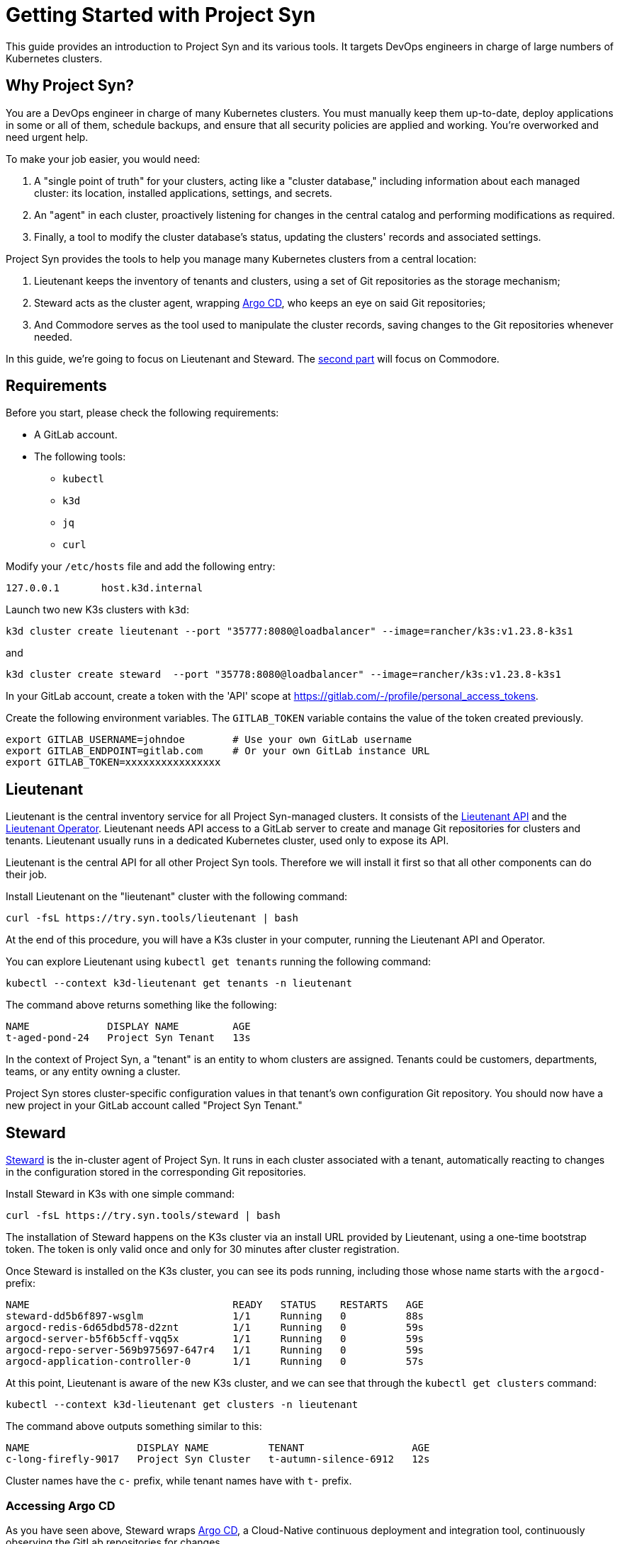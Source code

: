 = Getting Started with Project Syn

This guide provides an introduction to Project Syn and its various tools. It targets DevOps engineers in charge of large numbers of Kubernetes clusters.

== Why Project Syn?

You are a DevOps engineer in charge of many Kubernetes clusters. You must manually keep them up-to-date, deploy applications in some or all of them, schedule backups, and ensure that all security policies are applied and working. You're overworked and need urgent help.

To make your job easier, you would need:

. A "single point of truth" for your clusters, acting like a "cluster database," including information about each managed cluster: its location, installed applications, settings, and secrets.
. An "agent" in each cluster, proactively listening for changes in the central catalog and performing modifications as required.
. Finally, a tool to modify the cluster database's status, updating the clusters' records and associated settings.

Project Syn provides the tools to help you manage many Kubernetes clusters from a central location:

. Lieutenant keeps the inventory of tenants and clusters, using a set of Git repositories as the storage mechanism;
. Steward acts as the cluster agent, wrapping https://argoproj.github.io/cd/[Argo CD], who keeps an eye on said Git repositories;
. And Commodore serves as the tool used to manipulate the cluster records, saving changes to the Git repositories whenever needed.

In this guide, we're going to focus on Lieutenant and Steward. The xref:tutorials/gettings-started-2.adoc[second part] will focus on Commodore.

== Requirements

Before you start, please check the following requirements:

* A GitLab account.
* The following tools:
** `kubectl`
** `k3d`
** `jq`
** `curl`

Modify your `/etc/hosts` file and add the following entry:

[source]
--
127.0.0.1       host.k3d.internal
--

Launch two new K3s clusters with `k3d`:

[source,bash]
--
k3d cluster create lieutenant --port "35777:8080@loadbalancer" --image=rancher/k3s:v1.23.8-k3s1
--

and

[source,bash]
--
k3d cluster create steward  --port "35778:8080@loadbalancer" --image=rancher/k3s:v1.23.8-k3s1
--

In your GitLab account, create a token with the 'API' scope at https://gitlab.com/-/profile/personal_access_tokens.

Create the following environment variables. The `GITLAB_TOKEN` variable contains the value of the token created previously.

[source,bash]
--
export GITLAB_USERNAME=johndoe        # Use your own GitLab username
export GITLAB_ENDPOINT=gitlab.com     # Or your own GitLab instance URL
export GITLAB_TOKEN=xxxxxxxxxxxxxxxx
--

== Lieutenant

Lieutenant is the central inventory service for all Project Syn-managed clusters. It consists of the https://syn.tools/lieutenant-api/[Lieutenant API] and the https://syn.tools/lieutenant-operator/[Lieutenant Operator]. Lieutenant needs API access to a GitLab server to create and manage Git repositories for clusters and tenants. Lieutenant usually runs in a dedicated Kubernetes cluster, used only to expose its API.

Lieutenant is the central API for all other Project Syn tools. Therefore we will install it first so that all other components can do their job.

Install Lieutenant on the "lieutenant" cluster with the following command:

[source,bash]
----
curl -fsL https://try.syn.tools/lieutenant | bash
----

At the end of this procedure, you will have a K3s cluster in your computer, running the Lieutenant API and Operator.

You can explore Lieutenant using `kubectl get tenants` running the following command:

[source,bash]
--
kubectl --context k3d-lieutenant get tenants -n lieutenant
--

The command above returns something like the following:

[source]
--
NAME             DISPLAY NAME         AGE
t-aged-pond-24   Project Syn Tenant   13s
--

In the context of Project Syn, a "tenant" is an entity to whom clusters are assigned. Tenants could be customers, departments, teams, or any entity owning a cluster.

Project Syn stores cluster-specific configuration values in that tenant's own configuration Git repository. You should now have a new project in your GitLab account called "Project Syn Tenant."

== Steward

https://syn.tools/steward/[Steward] is the in-cluster agent of Project Syn. It runs in each cluster associated with a tenant, automatically reacting to changes in the configuration stored in the corresponding Git repositories.

Install Steward in K3s with one simple command:

[source,bash]
--
curl -fsL https://try.syn.tools/steward | bash
--

The installation of Steward happens on the K3s cluster via an install URL provided by Lieutenant, using a one-time bootstrap token. The token is only valid once and only for 30 minutes after cluster registration.

Once Steward is installed on the K3s cluster, you can see its pods running, including those whose name starts with the `argocd-` prefix:

[source,bash]
--
NAME                                  READY   STATUS    RESTARTS   AGE
steward-dd5b6f897-wsglm               1/1     Running   0          88s
argocd-redis-6d65dbd578-d2znt         1/1     Running   0          59s
argocd-server-b5f6b5cff-vqq5x         1/1     Running   0          59s
argocd-repo-server-569b975697-647r4   1/1     Running   0          59s
argocd-application-controller-0       1/1     Running   0          57s
--

At this point, Lieutenant is aware of the new K3s cluster, and we can see that through the `kubectl get clusters` command:

[source,bash]
--
kubectl --context k3d-lieutenant get clusters -n lieutenant
--

The command above outputs something similar to this:

[source]
--
NAME                  DISPLAY NAME          TENANT                  AGE
c-long-firefly-9017   Project Syn Cluster   t-autumn-silence-6912   12s
--

Cluster names have the `c-` prefix, while tenant names have with `t-` prefix.

=== Accessing Argo CD

As you have seen above, Steward wraps https://argoproj.github.io/cd/[Argo CD], a Cloud-Native continuous deployment and integration tool, continuously observing the GitLab repositories for changes.

You can also connect to Argo CD and see its console. Start by exposing the `argocd-server` deployment:

[source,bash]
----
kubectl --context k3d-steward -n syn expose deployment argocd-server --type=LoadBalancer --port=8080
----

Open Argo CD in your browser at http://localhost:35778. Log in to Argo CD with the username `admin` and the password returned by this command:

[source,bash]
----
kubectl --context k3d-steward -n syn get secret steward -o json | jq -r .data.token | base64 --decode
----

After these steps, the local K3s cluster is now Syn enabled, and a Git repository called "Project Syn Cluster" is available in GitLab. But it is worth pointing out that Argo CD has not yet synchronized any changes.

== What's Next?

This guide provided a quick overview of Lieutenant and Steward. If you are interested in knowing more about Project Syn, proceed to the xref:tutorials/getting-started-2.adoc[second part] to learn about Commodore, the third major component of Project Syn.

Please don't execute the steps in the following "Cleaning Up" section if you intend to perform the actions of the second part of this guide. We will reuse the clusters in their current state.

== Cleaning Up

If you don't wish to proceed to the xref:tutorials/getting-started-2.adoc[second part] of this tutorial, you can clean up all generated clusters and GitLab projects using the following steps:

. Delete the cluster and tenant objects, removing the GitLab projects at the same time:
+
[source,bash]
----
curl -fsL https://try.syn.tools/cleanup | bash
----

. Remove the K3d clusters:
+
[source,bash]
----
k3d cluster delete --all
----
